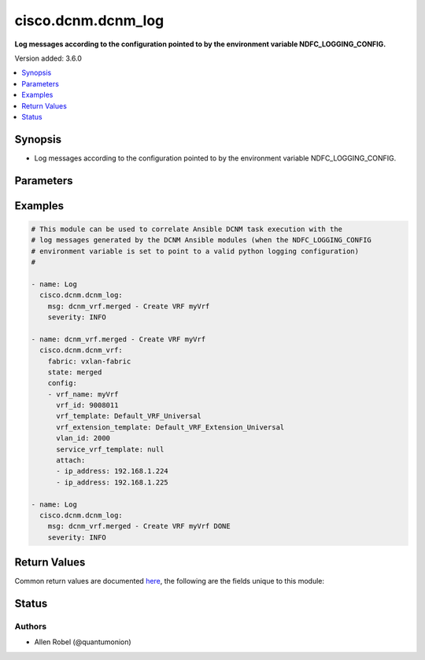 .. _cisco.dcnm.dcnm_log_module:


*******************
cisco.dcnm.dcnm_log
*******************

**Log messages according to the configuration pointed to by the environment variable NDFC_LOGGING_CONFIG.**


Version added: 3.6.0

.. contents::
   :local:
   :depth: 1


Synopsis
--------
- Log messages according to the configuration pointed to by the environment variable NDFC_LOGGING_CONFIG.




Parameters
----------

.. raw:: html

    <table  border=0 cellpadding=0 class="documentation-table">
        <tr>
            <th colspan="1">Parameter</th>
            <th>Choices/<font color="blue">Defaults</font></th>
            <th width="100%">Comments</th>
        </tr>
            <tr>
                <td colspan="1">
                    <div class="ansibleOptionAnchor" id="parameter-"></div>
                    <b>msg</b>
                    <a class="ansibleOptionLink" href="#parameter-" title="Permalink to this option"></a>
                    <div style="font-size: small">
                        <span style="color: purple">string</span>
                         / <span style="color: red">required</span>
                    </div>
                </td>
                <td>
                </td>
                <td>
                        <div>The message to log</div>
                </td>
            </tr>
            <tr>
                <td colspan="1">
                    <div class="ansibleOptionAnchor" id="parameter-"></div>
                    <b>severity</b>
                    <a class="ansibleOptionLink" href="#parameter-" title="Permalink to this option"></a>
                    <div style="font-size: small">
                        <span style="color: purple">string</span>
                    </div>
                </td>
                <td>
                        <ul style="margin: 0; padding: 0"><b>Choices:</b>
                                    <li>CRITICAL</li>
                                    <li><div style="color: blue"><b>DEBUG</b>&nbsp;&larr;</div></li>
                                    <li>ERROR</li>
                                    <li>INFO</li>
                                    <li>WARNING</li>
                        </ul>
                </td>
                <td>
                        <div>Case-sensitive logging severity with which to log the msg (must be UPPERCASE)</div>
                </td>
            </tr>
    </table>
    <br/>




Examples
--------

.. code-block:: yaml

    # This module can be used to correlate Ansible DCNM task execution with the
    # log messages generated by the DCNM Ansible modules (when the NDFC_LOGGING_CONFIG
    # environment variable is set to point to a valid python logging configuration)
    #

    - name: Log
      cisco.dcnm.dcnm_log:
        msg: dcnm_vrf.merged - Create VRF myVrf 
        severity: INFO

    - name: dcnm_vrf.merged - Create VRF myVrf
      cisco.dcnm.dcnm_vrf:
        fabric: vxlan-fabric
        state: merged
        config:
        - vrf_name: myVrf
          vrf_id: 9008011
          vrf_template: Default_VRF_Universal
          vrf_extension_template: Default_VRF_Extension_Universal
          vlan_id: 2000
          service_vrf_template: null
          attach:
          - ip_address: 192.168.1.224
          - ip_address: 192.168.1.225

    - name: Log
      cisco.dcnm.dcnm_log:
        msg: dcnm_vrf.merged - Create VRF myVrf DONE 
        severity: INFO



Return Values
-------------
Common return values are documented `here <https://docs.ansible.com/ansible/latest/reference_appendices/common_return_values.html#common-return-values>`_, the following are the fields unique to this module:

.. raw:: html

    <table border=0 cellpadding=0 class="documentation-table">
        <tr>
            <th colspan="1">Key</th>
            <th>Returned</th>
            <th width="100%">Description</th>
        </tr>
            <tr>
                <td colspan="1">
                    <div class="ansibleOptionAnchor" id="return-"></div>
                    <b>response</b>
                    <a class="ansibleOptionLink" href="#return-" title="Permalink to this return value"></a>
                    <div style="font-size: small">
                      <span style="color: purple">dictionary</span>
                       / <span style="color: purple">elements=dictionary</span>
                    </div>
                </td>
                <td>always</td>
                <td>
                            <div>result dictionary containing keys changed, msg, results, skipped</div>
                    <br/>
                </td>
            </tr>
    </table>
    <br/><br/>


Status
------


Authors
~~~~~~~

- Allen Robel (@quantumonion)
